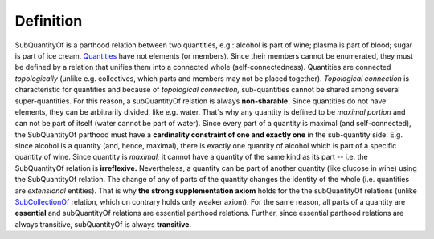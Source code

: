 Definition
----------

SubQuantityOf is a parthood relation between two quantities, e.g.:
alcohol is part of wine; plasma is part of blood; sugar is part of ice
cream. `Quantities </ufo/wiki/quantity/>`__ have not elements (or
members). Since their members cannot be enumerated, they must be defined
by a relation that unifies them into a connected whole
(self-connectedness). Quantities are connected *topologically* (unlike
e.g. collectives, which parts and members may not be placed together).
*Topological connection* is characteristic for quantities and because of
*topological connection,* sub-quantities cannot be shared among several
super-quantities. For this reason, a subQuantityOf relation is always
**non-sharable.** Since quantities do not have elements, they can be
arbitrarily divided, like e.g. water. That´s why any quantity is defined
to be *maximal portion* and can not be part of itself (water cannot be
part of water). Since every part of a quantity is maximal (and
self-connected), the SubQuantityOf parthood must have a **cardinality
constraint of one and exactly one** in the sub-quantity side. E.g. since
alcohol is a quantity (and, hence, maximal), there is exactly one
quantity of alcohol which is part of a specific quantity of wine. Since
quantity is *maximal,* it cannot have a quantity of the same kind as its
part -- i.e. the SubQuantityOf relation is **irreflexive.**
Nevertheless, a quantity can be part of another quantity (like glucose
in wine) using the SubQuantityOf relation. The change of any of parts of
the quantity changes the identity of the whole (i.e. quantities are
*extensional* entities). That is why **the strong supplementation
axiom** holds for the the subQuantityOf relations (unlike
`SubCollectionOf </ufo/wiki/part-whole-relation/subcollectionof/>`__
relation, which on contrary holds only weaker axiom). For the same
reason, all parts of a quantity are **essential** and subQuantityOf
relations are essential parthood relations. Further, since essential
parthood relations are always transitive, subQuantityOf is always
**transitive**.
